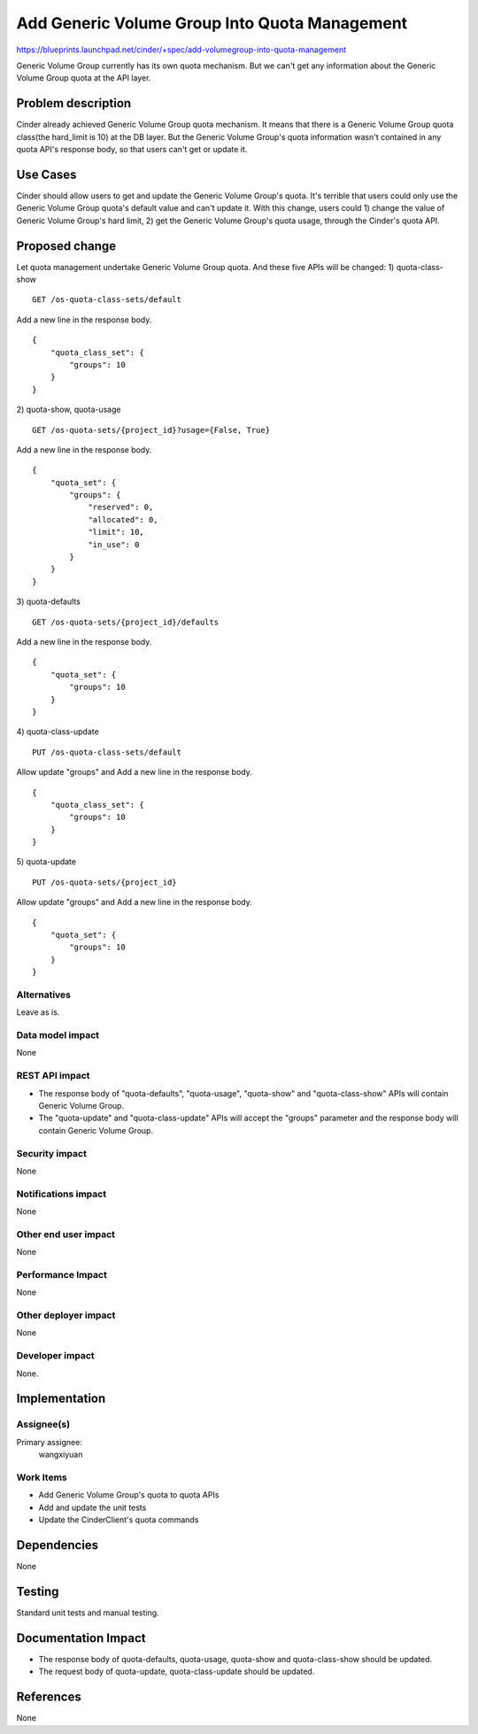 ..
 This work is licensed under a Creative Commons Attribution 3.0 Unported
 License.

 http://creativecommons.org/licenses/by/3.0/legalcode

==============================================
Add Generic Volume Group Into Quota Management
==============================================

https://blueprints.launchpad.net/cinder/+spec/add-volumegroup-into-quota-management

Generic Volume Group currently has its own quota mechanism. But we can't get
any information about the Generic Volume Group quota at the API layer.

Problem description
===================

Cinder already achieved Generic Volume Group quota mechanism. It means that
there is a Generic Volume Group quota class(the hard_limit is 10) at the DB
layer. But the Generic Volume Group's quota information wasn't contained in any
quota API's response body, so that users can't get or update it.

Use Cases
=========

Cinder should allow users to get and update the Generic Volume Group's quota.
It's terrible that users could only use the Generic Volume Group quota's
default value and can't update it. With this change, users could 1) change the
value of Generic Volume Group's hard limit, 2) get the Generic Volume Group's
quota usage, through the Cinder's quota API.

Proposed change
===============

Let quota management undertake Generic Volume Group quota. And these five APIs
will be changed:
1) quota-class-show
::

    GET /os-quota-class-sets/default

Add a new line in the response body.
::

    {
        "quota_class_set": {
            "groups": 10
        }
    }

2) quota-show, quota-usage
::

    GET /os-quota-sets/{project_id}?usage={False, True}

Add a new line in the response body.
::

    {
        "quota_set": {
            "groups": {
                "reserved": 0,
                "allocated": 0,
                "limit": 10,
                "in_use": 0
            }
        }
    }

3) quota-defaults
::

    GET /os-quota-sets/{project_id}/defaults

Add a new line in the response body.
::

    {
        "quota_set": {
            "groups": 10
        }
    }

4) quota-class-update
::

    PUT /os-quota-class-sets/default

Allow update "groups" and Add a new line in the response body.
::

    {
        "quota_class_set": {
            "groups": 10
        }
    }

5) quota-update
::

    PUT /os-quota-sets/{project_id}

Allow update "groups" and Add a new line in the response body.
::

    {
        "quota_set": {
            "groups": 10
        }
    }


Alternatives
------------

Leave as is.

Data model impact
-----------------

None

REST API impact
---------------

- The response body of "quota-defaults", "quota-usage", "quota-show" and
  "quota-class-show" APIs will contain Generic Volume Group.
- The "quota-update" and "quota-class-update" APIs will accept the
  "groups" parameter and the response body will contain Generic Volume Group.

Security impact
---------------

None


Notifications impact
--------------------

None

Other end user impact
---------------------

None

Performance Impact
------------------

None

Other deployer impact
---------------------

None

Developer impact
----------------

None.


Implementation
==============

Assignee(s)
-----------

Primary assignee:
  wangxiyuan

Work Items
----------

- Add Generic Volume Group's quota to quota APIs
- Add and update the unit tests
- Update the CinderClient's quota commands


Dependencies
============

None

Testing
=======

Standard unit tests and manual testing.

Documentation Impact
====================

- The response body of quota-defaults, quota-usage, quota-show and
  quota-class-show should be updated.
- The request body of quota-update, quota-class-update should be updated.

References
==========

None
